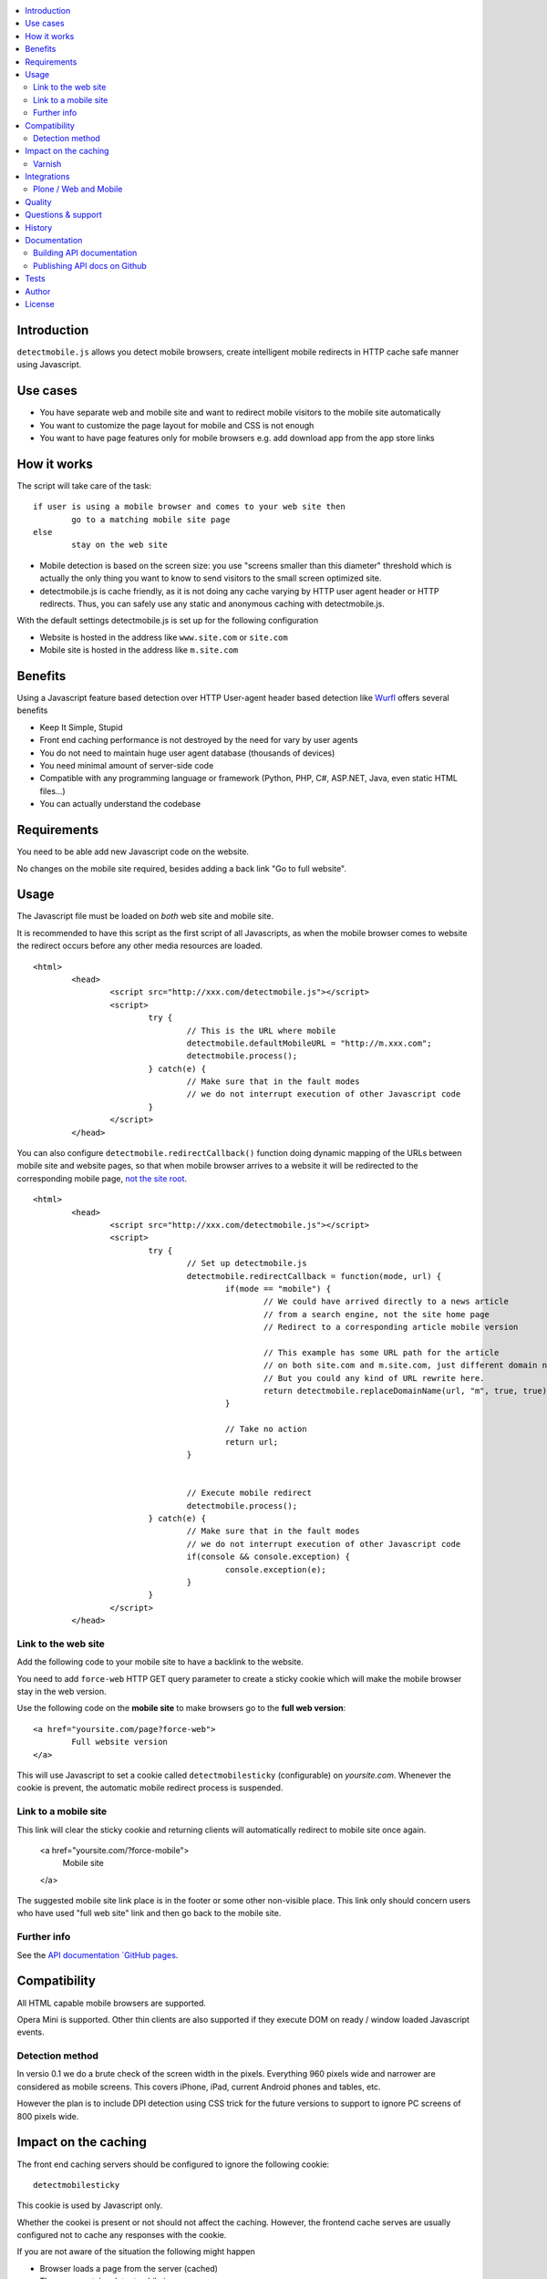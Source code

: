 .. contents :: :local:

Introduction
--------------

``detectmobile.js`` allows you detect mobile browsers, create intelligent mobile redirects in HTTP cache safe manner
using Javascript.

Use cases
----------

* You have separate web and mobile site and want to redirect mobile visitors to the  mobile site automatically

* You want to customize the page layout for mobile and CSS is not enough 

* You want to have page features only for mobile browsers e.g. add download app from the app store links 

How it works
--------------

The script will take care of the task::

        if user is using a mobile browser and comes to your web site then 
                go to a matching mobile site page
        else
                stay on the web site     

* Mobile detection is based on the screen size: you use "screens smaller than this diameter" 
  threshold which is actually the only thing you want to know to send visitors to the small screen optimized site.
  
* detectmobile.js is cache friendly, as it is not doing any cache varying by HTTP user agent header
  or HTTP redirects. Thus, you can safely use any static and anonymous caching with detectmobile.js.
                   
With the default settings detectmobile.js is set up for the following configuration

* Website is hosted in the address like ``www.site.com`` or ``site.com``

* Mobile site is hosted in the address like ``m.site.com``     

Benefits
-------------
         
Using a Javascript feature based detection over HTTP User-agent header based detection like
`Wurfl <http://wurfl.sourceforge.net/>`_ offers several benefits

* Keep It Simple, Stupid

* Front end caching performance is not destroyed by the need for vary by user agents

* You do not need to maintain huge user agent database (thousands of devices)

* You need minimal amount of server-side code

* Compatible with any programming language or framework (Python, PHP, 
  C#, ASP.NET, Java, even static HTML files...)
  
* You can actually understand the codebase  

Requirements
-------------

You need to be able add new Javascript code on the website.

No changes on the mobile site required, besides adding a back link "Go to full website".
   
Usage
------

The Javascript file must be loaded on *both* web site and mobile site.

It is recommended to have this script as the first script of all Javascripts,
as when the mobile browser comes to website the redirect occurs before
any other media resources are loaded.

::

        <html>
                <head>
                        <script src="http://xxx.com/detectmobile.js"></script>
                        <script>
                                try {
                                        // This is the URL where mobile 
                                        detectmobile.defaultMobileURL = "http://m.xxx.com";
                                        detectmobile.process();                                
                                } catch(e) {
                                        // Make sure that in the fault modes
                                        // we do not interrupt execution of other Javascript code
                                }
                        </script>
                </head>


You can also configure ``detectmobile.redirectCallback()`` function doing 
dynamic mapping of the URLs between mobile site and website pages, so that
when mobile browser arrives to a website it will be redirected to the
corresponding mobile page, `not the site root <http://xkcd.com/869/>`_.

::

        <html>
                <head>
                        <script src="http://xxx.com/detectmobile.js"></script>
                        <script>
                                try {                       
                                        // Set up detectmobile.js                 
                                        detectmobile.redirectCallback = function(mode, url) {
                                                if(mode == "mobile") {
                                                        // We could have arrived directly to a news article
                                                        // from a search engine, not the site home page
                                                        // Redirect to a corresponding article mobile version
                                                        
                                                        // This example has some URL path for the article
                                                        // on both site.com and m.site.com, just different domain name.
                                                        // But you could any kind of URL rewrite here. 
                                                        return detectmobile.replaceDomainName(url, "m", true, true);
                                                } 
                                                
                                                // Take no action
                                                return url;
                                        }
                                                                 
                                
                                        // Execute mobile redirect                                             
                                        detectmobile.process();                                
                                } catch(e) {
                                        // Make sure that in the fault modes
                                        // we do not interrupt execution of other Javascript code
                                        if(console && console.exception) {
                                                console.exception(e);
                                        }
                                }
                        </script>
                </head>


Link to the web site
======================

Add the following code to your mobile site to have a backlink to the website.

You need to add ``force-web`` HTTP GET query parameter to create a sticky cookie
which will make the mobile browser stay in the web version.

Use the following code on the **mobile site** to make browsers go to the **full web version**::

        <a href="yoursite.com/page?force-web">
                Full website version
        </a>
               
This will use Javascript to set a cookie called ``detectmobilesticky`` (configurable)
on *yoursite.com*. Whenever the cookie is prevent, the automatic mobile redirect process
is suspended. 
               
Link to a mobile site
======================

This link will clear the sticky cookie and returning clients will 
automatically redirect to mobile site once again. 

        <a href="yoursite.com/?force-mobile">
                Mobile site
        </a>
        
The suggested mobile site link place is in the footer or some other non-visible place.
This link only should concern users who have used "full web site" link and then go back to the mobile site.
       
Further info
====================

See the `API documentation `GitHub pages <http://miohtama.github.com/detectmobile.js/#/api/detectmobile>`_.

Compatibility
---------------

All HTML capable mobile browsers are supported.

Opera Mini is supported. 
Other thin clients are also supported if they execute DOM on ready / window loaded Javascript events.   

Detection method
==================

In versio 0.1 we do a brute check of the screen width in the pixels. Everything 960 pixels wide and narrower
are considered as mobile screens. This covers iPhone, iPad, current Android phones and tables, etc.

However the plan is to include DPI detection using CSS trick for the future versions to support to
ignore PC screens of 800 pixels wide.

Impact on the caching
------------------------

The front end caching servers should be configured to ignore the following cookie::

        detectmobilesticky
        
This cookie is used by Javascript only. 

Whether the cookei is present or not should not affect the caching.
However, the frontend cache serves are usually configured not to cache any responses with the cookie.

If you are not aware of the situation the following might happen

* Browser loads a page from the server (cached)

* The page contains detectmobile.js

* Browser sets the mobile sticky cookie

* Browser loads the next page from the server. Since HTTP request now contains a cookie, set by Javascript on the previous page, 
  this request no longer comes from the cache and the further site performance for this particular user is destroyed   

Varnish
=======

Below is an example of configuring Varnish to strip out this cookie from the backend requests.

We do not want the sticky mobile cookie to mess the backend caching. 
This cookie is only corcern of the client (Javascript) and thus should not be visible on the server-side code::

        sub vcl_recv {
            # Remove cookie detectmobilesticky
            set req.http.cookie = regsub(req.http.cookie,"detectmobilesticky=[^;]*;?( |$)","");
        
            # Remove the cookie header if it's empty after cleanup
            if (req.http.cookie ~ "^ *$") {
                remove req.http.cookie;
            }
        }

This snippet was created using fabulous `cookie-stripper.sh <http://kristianlyng.wordpress.com/2010/08/13/stripping-cookies-with-vcl>`_.

Integrations
---------------------

Below are some examples how to integrate detectmobile.js with various mobile frameworks.

Plone / Web and Mobile
=========================

`Here <http://groups.google.com/group/gomobile-dev/browse_thread/thread/e09d2362bff279b8>`_ are short integration instructions to

* `Plone <http://plone.org>`

* `Web and Mobile <http://webandmobile.mfabrik.com/>`_


Quality
---------------------

The script is on the production usage at least on the following sites

* http://mfabrik.com

* http://www.saariselka.fi

detectmobile.js works with PHP, Python, Wordpress, Joomla, Plone, Django, static HTML5, you name it... no hard dependencies to any backend system.

Questions & support
---------------------

Try grab Moo on #html5 IRC channel on freenode.net.

History
-----------

This code was isolated from `Mobilize.js <https://github.com/mobilizejs/mobilize.js>`_.

Documentation
---------------

API documents are available at `GitHub Pages <http://miohtama.github.com/detectmobile.js/#/api/detectmobile>`_.

Building API documentation
==============================

Installing prerequisitements (OSX)::

        sudo gem install rdiscount json parallel rspec

Installing JSDuck::

        # --pre installs 2.0 beta version
        sudo gem install --pre jsduck

Get ExtJS::

        wget http://extjs.cachefly.net/ext-4.0.2a-gpl.zip
        unzip ext-4.0.2a-gpl.zip  # takes time here....
        mkdir docs/template/extjs
        # Create dummy entry - actually we load everything
        # from Sencha CDN in custom index.html
        cp ext-4.0.2a/ext-all.js docs/template/extjs
        

SASS it::
       
        sudo gem install compass
        compass compile doc/template/resources/sass
                                                      
Building docs with JSDuck::
                
        bin/build-docs.sh

JSDuck has hardcored branding for Sencha. 
To get rid of this, the hacked file list is: index.html, Viewport.js.
 
JSDuck did not offer customization hooks, so I had to dump whole ExtJS Doc viewer
application tree to the source code.

More info

* https://github.com/nene/jsduck

Publishing API docs on Github
==================================

You need to create another clone of the repo::

         git clone git@github.com:miohtama/detectmobile.js.git detectmobiledocs
         cd detectmobiledocs
         git checkout -b gh-pages origin/gh-pages
         cp -r ../detectmobile.js/docs/apidocs/* .
         cp ../detectmobile.js/.gitignore . # Don't commit .sass cache files
         git add -A
         git commit -m "Updated API docs"
         git push

More info

* http://pages.github.com/

Tests
------

Below are short instructions for simple manual testing.

Add entry::

        m.localhost 127.0.0.1
        
.. to your */etc/hosts* file (UNIX).        

Start HTTP server in the project folder::

        python -m SimpleHTTPServer 7777
        
And then open with desktop browser::

        http://localhost:7777/tests/simple.html        
        
And another::

        http://m.localhost:7777/tests/simple.html        
        
Start iOS emulator and try::
        
        http://localhost:7777/tests/simple.html                
                      
You should end up to *m.localhost:7777/tests/simple.html* via Javascript redirect.                      


Author
--------

* `Mikko Ohtamaa <http://opensourcehacker.com>`_

* Additional work by Jussi Toivola

License
--------

Code: GPL 2.

The generated API documentation falls under GPL 3 license as it has been linked with Ext JS 4.0.

 